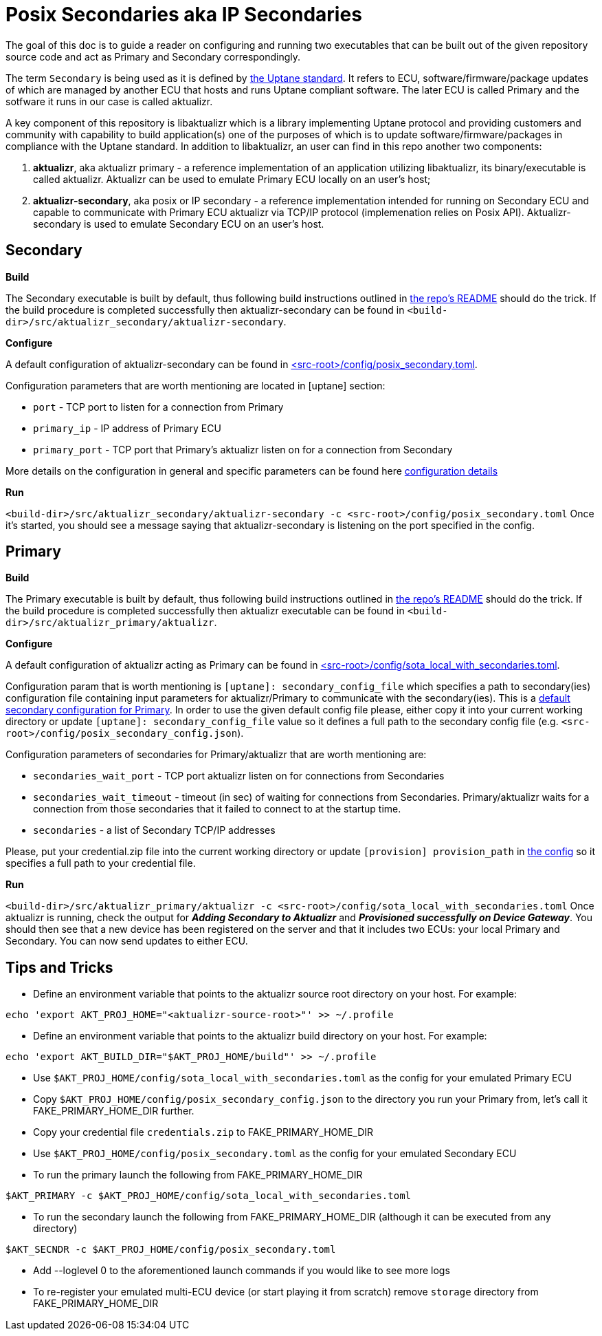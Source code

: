 = Posix Secondaries aka IP Secondaries

The goal of this doc is to guide a reader on configuring and running two executables that can be built out of the given repository source code and act as Primary and Secondary correspondingly.

The term `Secondary` is being used as it is defined by link:https://uptane.github.io/uptane-standard/uptane-standard.html[the Uptane standard].
It refers to ECU, software/firmware/package updates of which are managed by another ECU that hosts and runs Uptane compliant software. The later ECU is called Primary and the sotfware it runs in our case is called aktualizr.

A key component of this repository is libaktualizr which is a library implementing Uptane protocol and providing customers and community with capability to build application(s) one of the purposes of which is to update software/firmware/packages in compliance with the Uptane standard. In addition to libaktualizr, an user can find in this repo another two components:

. *aktualizr*, aka aktualizr primary - a reference implementation of an application utilizing libaktualizr, its binary/executable is called aktualizr. Aktualizr can be used to emulate Primary ECU locally on an user's host;
. *aktualizr-secondary*, aka posix or IP secondary - a reference implementation intended for running on Secondary ECU and capable to communicate with Primary ECU aktualizr via TCP/IP protocol (implemenation relies on Posix API). Aktualizr-secondary is used to emulate Secondary ECU on an user's host.


== *Secondary*

*Build*

The Secondary executable is built by default, thus following build instructions outlined in link:../README.adoc[the repo's README] should do the trick. If the build procedure is completed successfully then aktualizr-secondary can be found in ``<build-dir>/src/aktualizr_secondary/aktualizr-secondary``.

*Configure*

A default configuration of aktualizr-secondary can be found in link:../config/posix_secondary.toml[<src-root>/config/posix_secondary.toml].

Configuration parameters that are worth mentioning are located in [uptane] section:

* `port` - TCP port to listen for a connection from Primary
* `primary_ip` - IP address of Primary ECU
* `primary_port` - TCP port that Primary's aktualizr listen on for a connection from Secondary

More details on the configuration in general and specific parameters can be found here link:../docs/configuration.adoc[configuration details]

*Run*

``<build-dir>/src/aktualizr_secondary/aktualizr-secondary -c <src-root>/config/posix_secondary.toml``
Once it's started, you should see a message saying that aktualizr-secondary is listening on the port specified in the config.


== *Primary*

*Build*

The Primary executable is built by default, thus following build instructions outlined in link:../README.adoc[the repo's README] should do the trick. If the build procedure is completed successfully then aktualizr executable can be found in ``<build-dir>/src/aktualizr_primary/aktualizr``.

*Configure*

A default configuration of aktualizr acting as Primary can be found in link:../config/sota_local_with_secondaries.toml[<src-root>/config/sota_local_with_secondaries.toml].

Configuration param that is worth mentioning is `[uptane]: secondary_config_file` which specifies a path to secondary(ies) configuration file containing input parameters for aktualizr/Primary to communicate with the secondary(ies). This is a link:../config/posix_secondary_config.json[default secondary configuration for Primary]. In order to use the given default config file please, either copy it into your current working directory or update `[uptane]: secondary_config_file` value so it defines a full path to the secondary config file (e.g. ``<src-root>/config/posix_secondary_config.json``).

Configuration parameters of secondaries for Primary/aktualizr that are worth mentioning are:

* `secondaries_wait_port` - TCP port aktualizr listen on for connections from Secondaries
* `secondaries_wait_timeout` - timeout (in sec) of waiting for connections from Secondaries. Primary/aktualizr waits for a connection from those secondaries that it failed to connect to at the startup time.
* `secondaries` -  a list of Secondary TCP/IP addresses

Please, put your credential.zip file into the current working directory or update `[provision] provision_path` in link:../config/sota_local_with_secondaries.toml[the config] so it specifies a full path to your credential file.

*Run*

``<build-dir>/src/aktualizr_primary/aktualizr -c <src-root>/config/sota_local_with_secondaries.toml``
Once aktualizr is running, check the output for *_Adding Secondary to Aktualizr_* and *_Provisioned successfully on Device Gateway_*. You should then see that a new device has been registered on the server and that it includes two ECUs: your local Primary and Secondary. You can now send updates to either ECU.

== *Tips and Tricks*

* Define an environment variable that points to the aktualizr source root directory on your host. For example:
....
echo 'export AKT_PROJ_HOME="<aktualizr-source-root>"' >> ~/.profile
....
* Define an environment variable that points to the aktualizr build directory on your host. For example:
....
echo 'export AKT_BUILD_DIR="$AKT_PROJ_HOME/build"' >> ~/.profile
....
* Use ``$AKT_PROJ_HOME/config/sota_local_with_secondaries.toml`` as the config for your emulated Primary ECU
* Copy ``$AKT_PROJ_HOME/config/posix_secondary_config.json`` to the directory you run your Primary from, let's call it FAKE_PRIMARY_HOME_DIR further.
* Copy your credential file ``credentials.zip`` to FAKE_PRIMARY_HOME_DIR
* Use ``$AKT_PROJ_HOME/config/posix_secondary.toml`` as the config for your emulated Secondary ECU
* To run the primary launch the following from FAKE_PRIMARY_HOME_DIR
....
$AKT_PRIMARY -c $AKT_PROJ_HOME/config/sota_local_with_secondaries.toml
....
* To run the secondary launch the following from FAKE_PRIMARY_HOME_DIR (although it can be executed from any directory)
....
$AKT_SECNDR -c $AKT_PROJ_HOME/config/posix_secondary.toml
....
* Add --loglevel 0 to the aforementioned launch commands if you would like to see more logs
* To re-register your emulated multi-ECU device (or start playing it from scratch) remove ``storage`` directory from FAKE_PRIMARY_HOME_DIR
